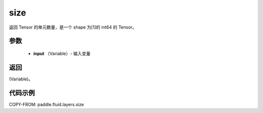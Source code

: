 .. _cn_api_fluid_layers_size:

size
-------------------------------

.. py:function:: paddle.fluid.layers.size(input)




返回 Tensor 的单元数量，是一个 shape 为[1]的 int64 的 Tensor。

参数
::::::::::::

    - **input** （Variable）- 输入变量

返回
::::::::::::
(Variable)。

代码示例
::::::::::::

COPY-FROM: paddle.fluid.layers.size
